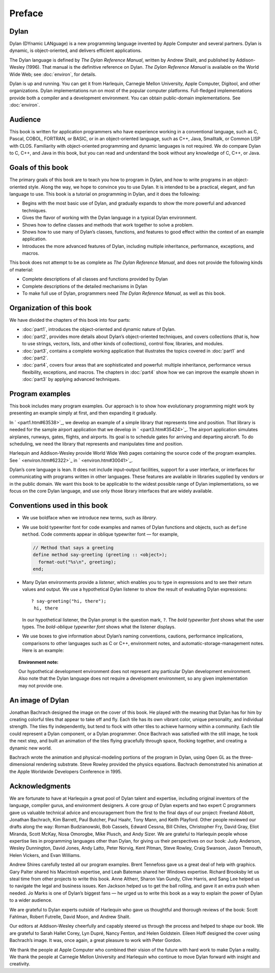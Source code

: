 Preface
=======

Dylan
-----

Dylan (DYnamic LANguage) is a new programming language invented by
Apple Computer and several partners. Dylan is dynamic, is
object-oriented, and delivers efficient applications.

The Dylan language is defined by *The Dylan Reference Manual*,
written by Andrew Shalit, and published by Addison-Wesley (1996).
That manual is the definitive reference on Dylan. *The Dylan
Reference Manual* is available on the World Wide Web; see
:doc:`environ`, for details.

Dylan is up and running. You can get it from Harlequin, Carnegie
Mellon University, Apple Computer, Digitool, and other organizations.
Dylan implementations run on most of the popular computer platforms.
Full-fledged implementations provide both a compiler and a
development environment. You can obtain public-domain
implementations. See :doc:`environ`.

Audience
--------

This book is written for application programmers who have experience
working in a conventional language, such as C, Pascal, COBOL,
FORTRAN, or BASIC, or in an object-oriented language, such as C++,
Java, Smalltalk, or Common LISP with CLOS. Familiarity with
object-oriented programming and dynamic languages is not required. We
do compare Dylan to C, C++, and Java in this book, but you can read
and understand the book without any knowledge of C, C++, or Java.

Goals of this book
------------------

The primary goals of this book are to teach you how to program in
Dylan, and how to write programs in an object-oriented style. Along
the way, we hope to convince you to use Dylan. It is intended to be
a practical, elegant, and fun language to use. This book is a tutorial on
programming in Dylan, and it does the following:

- Begins with the most basic use of Dylan, and gradually expands to
  show the more powerful and advanced techniques.
- Gives the flavor of working with the Dylan language in a typical
  Dylan environment.
- Shows how to define classes and methods that work together to solve a
  problem.
- Shows how to use many of Dylan’s classes, functions, and features to
  good effect within the context of an example application.
- Introduces the more advanced features of Dylan, including multiple
  inheritance, performance, exceptions, and macros.

This book does not attempt to be as complete as *The Dylan Reference
Manual*, and does not provide the following kinds of material:

- Complete descriptions of all classes and functions provided by Dylan
- Complete descriptions of the detailed mechanisms in Dylan
- To make full use of Dylan, programmers need *The Dylan Reference
  Manual*, as well as this book.

Organization of this book
-------------------------

We have divided the chapters of this book into four parts:

- :doc:`part1`, introduces the object-oriented and dynamic
  nature of Dylan.
- :doc:`part2`, provides more details about Dylan’s
  object-oriented techniques, and covers collections (that is, how to
  use strings, vectors, lists, and other kinds of collections), control
  flow, libraries, and modules.
- :doc:`part3`, contains a complete working application that
  illustrates the topics covered in :doc:`part1` and
  :doc:`part2`.
- :doc:`part4`, covers four areas that are sophisticated and
  powerful: multiple inheritance, performance versus flexibility,
  exceptions, and macros. The chapters in :doc:`part4` show
  how we can improve the example shown in :doc:`part3` by
  applying advanced techniques.

Program examples
----------------

This book includes many program examples. Our approach is to show how
evolutionary programming might work by presenting an example simply
at first, and then expanding it gradually.

In ` <part1.htm#63538>`_, we develop an example of a simple library
that represents time and position. That library is needed for the
sample airport application that we develop in ` <part3.htm#35424>`_.
The airport application simulates airplanes, runways, gates, flights,
and airports. Its goal is to schedule gates for arriving and
departing aircraft. To do scheduling, we need the library that
represents and manipulates time and position.

Harlequin and Addison-Wesley provide World Wide Web pages containing
the source code of the program examples. See ` <environ.htm#62322>`_
in ` <environ.htm#30041>`_.

Dylan’s core language is lean. It does not include input–output
facilities, support for a user interface, or interfaces for
communicating with programs written in other languages. These
features are available in libraries supplied by vendors or in the
public domain. We want this book to be applicable to the widest
possible range of Dylan implementations, so we focus on the core
Dylan language, and use only those library interfaces that are widely
available.

Conventions used in this book
-----------------------------

- We use boldface when we introduce new terms, such as *library*.

- We use bold typewriter font for code examples and names of Dylan
  functions and objects, such as ``define method``. Code comments appear
  in oblique typewriter font — for example,

  .. code-block:: dylan

      // Method that says a greeting
      define method say-greeting (greeting :: <object>);
        format-out("%s\n", greeting);
      end;

- Many Dylan environments provide a *listener*, which enables you to
  type in expressions and to see their return values and output. We use
  a hypothetical Dylan listener to show the result of evaluating Dylan
  expressions::

     ? say-greeting("hi, there");
      hi, there

  In our hypothetical listener, the Dylan prompt is the question mark, ``?``.
  The *bold typewriter font* shows what the user types. The
  *bold-oblique typewriter font* shows what the listener displays.

- We use boxes to give information about Dylan’s naming conventions,
  cautions, performance implications, comparisons to other languages such
  as C or C++, environment notes, and automatic-storage-management notes.
  Here is an example:

.. topic:: Environment note:

   Our hypothetical development environment does not represent any
   particular Dylan development environment. Also note that the Dylan
   language does not require a development environment, so any given
   implementation may not provide one.

An image of Dylan
-----------------

Jonathan Bachrach designed the image on the cover of this book. He
played with the meaning that Dylan has for him by creating colorful
tiles that appear to take off and fly. Each tile has its own vibrant
color, unique personality, and individual strength. The tiles fly
independently, but tend to flock with other tiles to achieve harmony
within a community. Each tile could represent a Dylan component, or a
Dylan programmer. Once Bachrach was satisfied with the still image,
he took the next step, and built an animation of the tiles flying
gracefully through space, flocking together, and creating a dynamic
new world.

Bachrach wrote the animation and physical-modeling portions of the
program in Dylan, using Open GL as the three-dimensional rendering
substrate. Steve Rowley provided the physics equations. Bachrach
demonstrated his animation at the Apple Worldwide Developers
Conference in 1995.

Acknowledgments
---------------

We are fortunate to have at Harlequin a great pool of Dylan talent
and expertise, including original inventors of the language, compiler
gurus, and environment designers. A core group of Dylan experts and
two expert C programmers gave us valuable technical advice and
encouragement from the first to the final days of our project:
Freeland Abbott, Jonathan Bachrach, Kim Barrett, Paul Butcher, Paul
Haahr, Tony Mann, and Keith Playford. Other people reviewed our
drafts along the way: Roman Budzianowski, Bob Cassels, Edward Cessna,
Bill Chiles, Christopher Fry, David Gray, Eliot Miranda, Scott McKay,
Nosa Omorogbe, Mike Plusch, and Andy Sizer. We are grateful to
Harlequin people whose expertise lies in programming languages other
than Dylan, for giving us their perspectives on our book: Judy
Anderson, Wesley Dunnington, David Jones, Andy Latto, Peter Norvig,
Kent Pitman, Steve Rowley, Craig Swanson, Jason Trenouth, Helen
Vickers, and Evan Williams.

Andrew Shires carefully tested all our program examples. Brent
Tennefoss gave us a great deal of help with graphics. Gary Palter
shared his Macintosh expertise, and Leah Bateman shared her Windows
expertise. Richard Brooksby let us steal time from other projects to
write this book. Anne Altherr, Sharon Van Gundy, Clive Harris, and
Sang Lee helped us to navigate the legal and business issues. Ken
Jackson helped us to get the ball rolling, and gave it an extra push
when needed. Jo Marks is one of Dylan’s biggest fans — he urged us to
write this book as a way to explain the power of Dylan to a wider
audience.

We are grateful to Dylan experts outside of Harlequin who gave us
thoughtful and thorough reviews of the book: Scott Fahlman, Robert
Futrelle, David Moon, and Andrew Shalit.

Our editors at Addison-Wesley cheerfully and capably steered us
through the process and helped to shape our book. We are grateful to
Sarah Hallet Corey, Lyn Dupré, Nancy Fenton, and Helen Goldstein.
Eileen Hoff designed the cover using Bachrach’s image. It was, once
again, a great pleasure to work with Peter Gordon.

We thank the people at Apple Computer who combined their vision of
the future with hard work to make Dylan a reality. We thank the
people at Carnegie Mellon University and Harlequin who continue to
move Dylan forward with insight and creativity.

